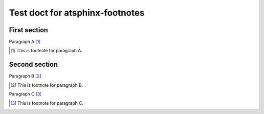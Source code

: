 Test doct for atsphinx-footnotes
================================

First section
-------------

Paragraph A [#]_

.. [#] This is footnote for paragraph A.

Second section
--------------

Paragraph B [#]_

.. [#] This is footnote for paragraph B.

Paragraph C [#]_

.. [#] This is footnote for paragraph C.
